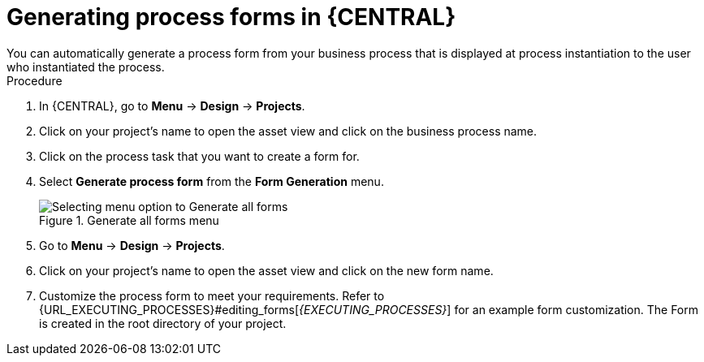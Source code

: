 [id='create-process-forms']
= Generating process forms in {CENTRAL}
You can automatically generate a process form from your business process that is displayed at process instantiation to the user who instantiated the process.
//BXMSDOC-3935 - Document Form modeler support for class models from external dependencies

.Procedure
. In {CENTRAL}, go to *Menu* -> *Design* -> *Projects*.
. Click on your project's name to open the asset view and click on the business process name.
. Click on the process task that you want to create a form for.
. Select *Generate process form* from the *Form Generation* menu.
+
.Generate all forms menu
image::processes/auto-form-create.png[Selecting menu option to Generate all forms]
. Go to *Menu* -> *Design* -> *Projects*.
. Click on your project's name to open the asset view and click on the new form name.
. Customize the process form to meet your requirements. Refer to {URL_EXECUTING_PROCESSES}#editing_forms[_{EXECUTING_PROCESSES}_] for an example form customization.
The Form is created in the root directory of your project.
